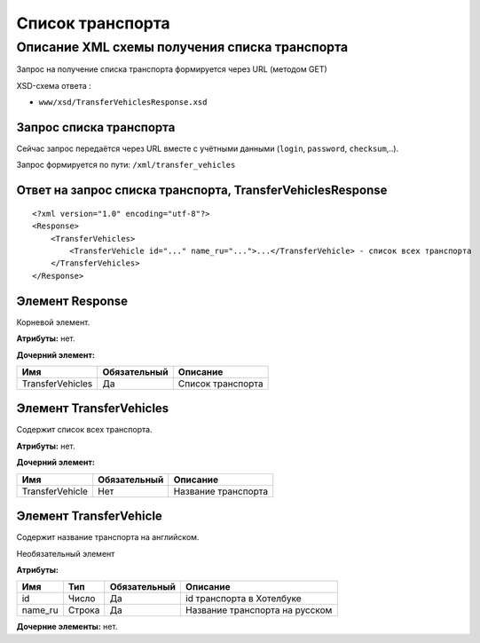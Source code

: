 Список транспорта
#################

Описание XML схемы получения списка транспорта
==============================================

Запрос на получение списка транспорта формируется через URL (методом GET)

XSD-схема ответа :

-  ``www/xsd/TransferVehiclesResponse.xsd``

Запрос списка транспорта
------------------------

Сейчас запрос передаётся через URL вместе с учётными данными (``login``, ``password``, ``checksum``,..).

Запрос формируется по пути: ``/xml/transfer_vehicles``

Ответ на запрос списка транспорта, TransferVehiclesResponse
-----------------------------------------------------------

::

    <?xml version="1.0" encoding="utf-8"?>
    <Response>
        <TransferVehicles>
            <TransferVehicle id="..." name_ru="...">...</TransferVehicle> - список всех транспорта
        </TransferVehicles>
    </Response>

Элемент Response
----------------

Корневой элемент.

**Атрибуты:** нет.

**Дочерний элемент:**

+------------------+--------------+-------------------+
| Имя              | Обязательный | Описание          |
+==================+==============+===================+
| TransferVehicles | Да           | Список транспорта |
+------------------+--------------+-------------------+

Элемент TransferVehicles
------------------------

Содержит список всех транспорта.

**Атрибуты:** нет.

**Дочерний элемент:**

+-----------------+--------------+---------------------+
| Имя             | Обязательный | Описание            |
+=================+==============+=====================+
| TransferVehicle | Нет          | Название транспорта |
+-----------------+--------------+---------------------+

Элемент TransferVehicle
-----------------------

Содержит название транспорта на английском.

Необязательный элемент

**Атрибуты:**

+---------+--------+--------------+--------------------------------+
| Имя     | Тип    | Обязательный | Описание                       |
+=========+========+==============+================================+
| id      | Число  | Да           | id транспорта в Хотелбуке      |
+---------+--------+--------------+--------------------------------+
| name_ru | Строка | Да           | Название транспорта на русском |
+---------+--------+--------------+--------------------------------+

**Дочерние элементы:** нет.